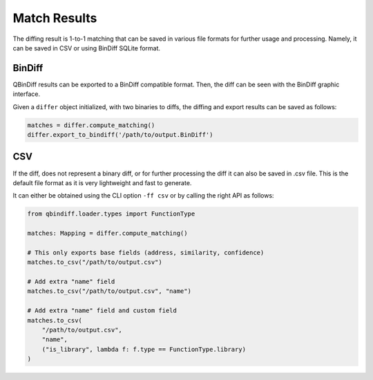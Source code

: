 Match Results
=============

The diffing result is 1-to-1 matching that can be saved in various file formats for
further usage and processing. Namely, it can be saved in CSV or using BinDiff
SQLite format.

BinDiff
-------

QBinDiff results can be exported to a BinDiff compatible format. Then, the diff can be seen with the BinDiff graphic interface.

Given a ``differ`` object initialized, with two binaries to diffs, the diffing and export results can be saved as follows:

..  code-block:: python

    matches = differ.compute_matching()
    differ.export_to_bindiff('/path/to/output.BinDiff')

CSV
---

If the diff, does not represent a binary diff, or for further processing the diff
it can also be saved in .csv file.
This is the default file format as it is very lightweight and fast to generate.

It can either be obtained using the CLI option ``-ff csv`` or by calling the right API as follows:

..  code-block:: python

    from qbindiff.loader.types import FunctionType

    matches: Mapping = differ.compute_matching()

    # This only exports base fields (address, similarity, confidence)
    matches.to_csv("/path/to/output.csv")

    # Add extra "name" field
    matches.to_csv("/path/to/output.csv", "name")

    # Add extra "name" field and custom field
    matches.to_csv(
        "/path/to/output.csv",
        "name",
        ("is_library", lambda f: f.type == FunctionType.library)
    )
